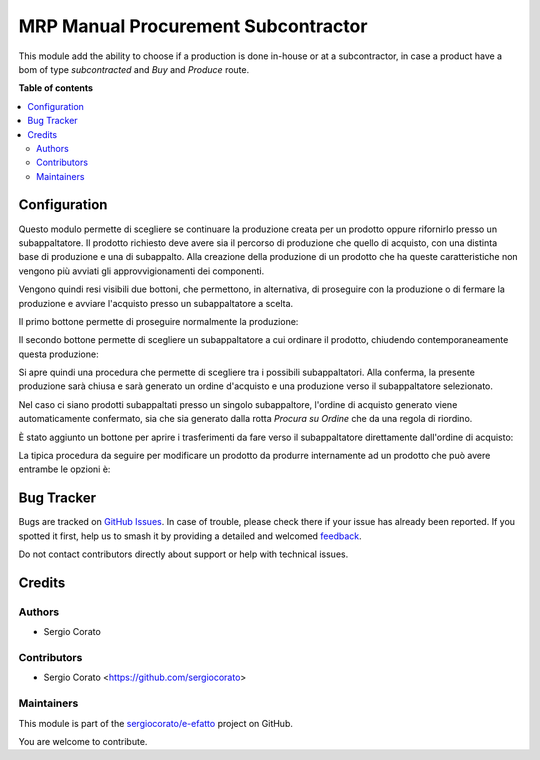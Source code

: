 ====================================
MRP Manual Procurement Subcontractor
====================================

.. 
   !!!!!!!!!!!!!!!!!!!!!!!!!!!!!!!!!!!!!!!!!!!!!!!!!!!!
   !! This file is generated by oca-gen-addon-readme !!
   !! changes will be overwritten.                   !!
   !!!!!!!!!!!!!!!!!!!!!!!!!!!!!!!!!!!!!!!!!!!!!!!!!!!!
   !! source digest: sha256:71e1032792c5b8179e9b40957a066a295b942ffe4e72ae5c844c9066bc3ae437
   !!!!!!!!!!!!!!!!!!!!!!!!!!!!!!!!!!!!!!!!!!!!!!!!!!!!

.. |badge1| image:: https://img.shields.io/badge/maturity-Beta-yellow.png
    :target: https://odoo-community.org/page/development-status
    :alt: Beta
.. |badge2| image:: https://img.shields.io/badge/licence-AGPL--3-blue.png
    :target: http://www.gnu.org/licenses/agpl-3.0-standalone.html
    :alt: License: AGPL-3
.. |badge3| image:: https://img.shields.io/badge/github-sergiocorato%2Fe--efatto-lightgray.png?logo=github
    :target: https://github.com/sergiocorato/e-efatto/tree/14.0/mrp_manual_procurement_subcontractor
    :alt: sergiocorato/e-efatto

|badge1| |badge2| |badge3|

This module add the ability to choose if a production is done in-house or at a subcontractor, in case a product have a bom of type `subcontracted` and `Buy` and `Produce` route.

**Table of contents**

.. contents::
   :local:

Configuration
=============

Questo modulo permette di scegliere se continuare la produzione creata per un prodotto oppure rifornirlo presso un subappaltatore.
Il prodotto richiesto deve avere sia il percorso di produzione che quello di acquisto, con una distinta base di produzione e una di subappalto.
Alla creazione della produzione di un prodotto che ha queste caratteristiche non vengono più avviati gli approvvigionamenti dei componenti.

Vengono quindi resi visibili due bottoni, che permettono, in alternativa, di proseguire con la produzione o di fermare la produzione e avviare l'acquisto presso un subappaltatore a scelta.

Il primo bottone permette di proseguire normalmente la produzione:

.. image:: https://raw.githubusercontent.com/sergiocorato/e-efatto/14.0/mrp_manual_procurement_subcontractor/static/description/prosegui_la_produzione.png
    :alt: Prosegui la produzione

Il secondo bottone permette di scegliere un subappaltatore a cui ordinare il prodotto, chiudendo contemporaneamente questa produzione:

.. image:: https://raw.githubusercontent.com/sergiocorato/e-efatto/14.0/mrp_manual_procurement_subcontractor/static/description/acquista_da_subappaltatore.png
    :alt: Acquista da subappaltatore

Si apre quindi una procedura che permette di scegliere tra i possibili subappaltatori. Alla conferma, la presente produzione sarà chiusa e sarà generato un ordine d'acquisto e una produzione verso il subappaltatore selezionato.

.. image:: https://raw.githubusercontent.com/sergiocorato/e-efatto/14.0/mrp_manual_procurement_subcontractor/static/description/scelta_subappaltatore.png
    :alt: Scelta subappaltatore

Nel caso ci siano prodotti subappaltati presso un singolo subappaltore, l'ordine di acquisto generato viene automaticamente confermato, sia che sia generato dalla rotta `Procura su Ordine` che da una regola di riordino.

È stato aggiunto un bottone per aprire i trasferimenti da fare verso il subappaltatore direttamente dall'ordine di acquisto:

.. image:: https://raw.githubusercontent.com/sergiocorato/e-efatto/14.0/mrp_manual_procurement_subcontractor/static/description/bottone_trasferimenti_subappaltatore.png
    :alt: Bottone trasferimenti subappaltatore

La tipica procedura da seguire per modificare un prodotto da produrre internamente ad un prodotto che può avere entrambe le opzioni è:

.. image:: https://raw.githubusercontent.com/sergiocorato/e-efatto/14.0/mrp_manual_procurement_subcontractor/static/description/1_duplicare_bom.png
    :alt: 1_duplicare_bom

.. image:: https://raw.githubusercontent.com/sergiocorato/e-efatto/14.0/mrp_manual_procurement_subcontractor/static/description/2_inserire_percorsi_acquisto.png
    :alt: 2_inserire_percorsi_acquisto

.. image:: https://raw.githubusercontent.com/sergiocorato/e-efatto/14.0/mrp_manual_procurement_subcontractor/static/description/3_aggiungere_acquistabile.png
    :alt: 3_aggiungere_acquistabile

.. image:: https://raw.githubusercontent.com/sergiocorato/e-efatto/14.0/mrp_manual_procurement_subcontractor/static/description/4_forzare_ricalcolo.png
    :alt: 4_forzare_ricalcolo

.. image:: https://raw.githubusercontent.com/sergiocorato/e-efatto/14.0/mrp_manual_procurement_subcontractor/static/description/5_bottone_subappalto.png
    :alt: 5_bottone_subappalto

.. image:: https://raw.githubusercontent.com/sergiocorato/e-efatto/14.0/mrp_manual_procurement_subcontractor/static/description/6_acquisto_subappalto.png
    :alt: 6_acquisto_subappalto

.. image:: https://raw.githubusercontent.com/sergiocorato/e-efatto/14.0/mrp_manual_procurement_subcontractor/static/description/7_produzione_subappalto.png
    :alt: 7_produzione_subappalto

Bug Tracker
===========

Bugs are tracked on `GitHub Issues <https://github.com/sergiocorato/e-efatto/issues>`_.
In case of trouble, please check there if your issue has already been reported.
If you spotted it first, help us to smash it by providing a detailed and welcomed
`feedback <https://github.com/sergiocorato/e-efatto/issues/new?body=module:%20mrp_manual_procurement_subcontractor%0Aversion:%2014.0%0A%0A**Steps%20to%20reproduce**%0A-%20...%0A%0A**Current%20behavior**%0A%0A**Expected%20behavior**>`_.

Do not contact contributors directly about support or help with technical issues.

Credits
=======

Authors
~~~~~~~

* Sergio Corato

Contributors
~~~~~~~~~~~~

* Sergio Corato <https://github.com/sergiocorato>

Maintainers
~~~~~~~~~~~

This module is part of the `sergiocorato/e-efatto <https://github.com/sergiocorato/e-efatto/tree/14.0/mrp_manual_procurement_subcontractor>`_ project on GitHub.

You are welcome to contribute.
